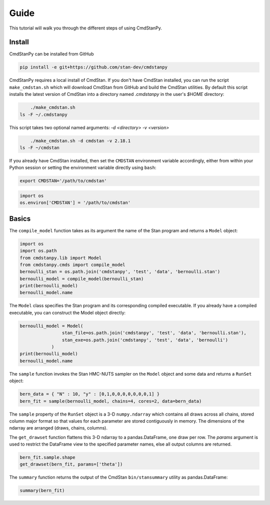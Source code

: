 Guide
=====

This tutorial will walk you through the different steps of using CmdStanPy. 

Install
-------

CmdStanPy can be installed from GitHub

.. code-block:: bash

	pip install -e git+https://github.com/stan-dev/cmdstanpy

CmdStanPy requires a local install of CmdStan.
If you don't have CmdStan installed, you can run the script ``make_cmdstan.sh`` which
will download CmdStan from GitHub and build the CmdStan utilities.
By default this script installs the latest version of CmdStan into a directory named
`.cmdstanpy` in the user's `$HOME` directory:


.. code-block:: bash

	./make_cmdstan.sh
    ls -F ~/.cmdstanpy

This script takes two optional named arguments: `-d <directory> -v <version>`

.. code-block:: bash

	./make_cmdstan.sh -d cmdstan -v 2.18.1
    ls -F ~/cmdstan

If you already have CmdStan installed, then set the ``CMDSTAN`` environment variable accordingly,
either from within your Python session or setting the environment variable directly using ``bash``:

.. code-block:: bash

	export CMDSTAN='/path/to/cmdstan'

.. code-block:: python

	import os
	os.environ['CMDSTAN'] = '/path/to/cmdstan'


Basics
------

The ``compile_model`` function takes as its argument the name of the Stan program and returns a ``Model`` object:

.. code-block:: python

	import os
	import os.path
	from cmdstanpy.lib import Model
	from cmdstanpy.cmds import compile_model
	bernoulli_stan = os.path.join('cmdstanpy', 'test', 'data', 'bernoulli.stan')
	bernoulli_model = compile_model(bernoulli_stan)
	print(bernoulli_model)
	bernoulli_model.name

The ``Model`` class specifies the Stan program and its corresponding compiled executable.
If you already have a compiled executable, you can construct the Model object directly:

.. code-block:: python

	bernoulli_model = Model(
			stan_file=os.path.join('cmdstanpy', 'test', 'data', 'bernoulli.stan'),
			stan_exe=os.path.join('cmdstanpy', 'test', 'data', 'bernoulli')
		    )
	print(bernoulli_model)
	bernoulli_model.name

The ``sample`` function invokes the Stan HMC-NUTS sampler on the ``Model`` object and some data
and returns a ``RunSet`` object:

.. code-block:: python

    bern_data = { "N" : 10, "y" : [0,1,0,0,0,0,0,0,0,1] }
    bern_fit = sample(bernoulli_model, chains=4, cores=2, data=bern_data)

The ``sample`` property of the ``RunSet`` object is a 3-D ``numpy.ndarray``
which contains all draws across all chains, stored column major format so that values
for each parameter are stored contiguously in memory.
The dimensions of the ndarray are arranged (draws, chains, columns).

The ``get_drawset`` function flattens this 3-D ndarray to a pandas.DataFrame,
one draw per row.  The `params` argument is used to restrict the DataFrame
view to the specified parameter names, else all output columns are returned.

.. code-block:: python

    bern_fit.sample.shape
    get_drawset(bern_fit, params=['theta'])


The ``summary`` function returns the output of the CmdStan ``bin/stansummary``
utility as pandas.DataFrame:

.. code-block:: python

    summary(bern_fit)
